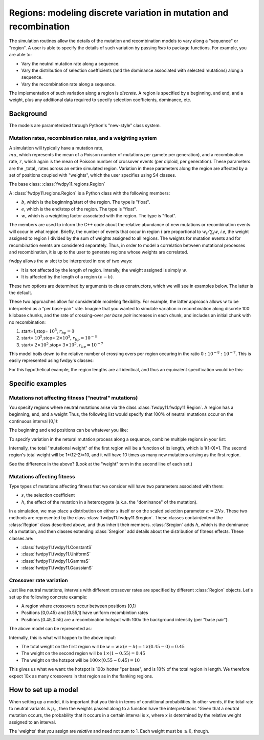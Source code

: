 Regions: modeling discrete variation in mutation and recombination
======================================================================

The simulation routines allow the details of the mutation and recombination models to vary along a "sequence" or "region".  A user is able to specify the details of such variation by passing *lists* to package functions.  For example, you are able to:

* Vary the neutral mutation rate along a sequence.
* Vary the distribution of selection coefficients (and the dominance associated with selected mutations) along a sequence.
* Vary the recombination rate along a sequence.

The implementation of such variation along a region is *discrete*.  A region is specified by a beginning, and end, and a weight, plus any additional data required to specify selection coefficients, dominance, etc.

Background
--------------------------------------------------
The models are parameterized through Python's "new-style" class system.

Mutation rates, recombination rates, and a weighting system
~~~~~~~~~~~~~~~~~~~~~~~~~~~~~~~~~~~~~~~~~~~~~~~~~~~~~~~~~~~~~~~~~~~~~~~~~~~~~~~~~~~~~~~~~~~~~~~~~~

A simulation will typically have a mutation rate, :math:`\\mu`, which represents the mean of a Poisson number of mutations per gamete per generation), and a recombination rate, :math:`r`, which again is the mean of Poisson number of crossover events (per diploid, per generation).  These parameters are the _total_ rates across an entire simulated region.  Variation in these parameters along the region are affected by a set of positions coupled with "weights", which the user specifies using S4 classes.

The base class: :class:`fwdpy11.regions.Region`

A :class:`fwdpy11.regions.Region` is a Python class with the following members:

* :math:`b`, which is the beginning/start of the region. The type is "float". 
* :math:`e`, which is the end/stop of the region. The type is "float".
* :math:`w`, which is a weighting factor associated with the region. The type is "float".

The members are used to inform the C++ code about the relative abundance of new mutations or recombination events will occur in what region.  Briefly, the number of events that occur in region :math:`i` are proportional to :math:`w_i/\sum_i w`, *i.e*, the weight assigned to region :math:`i` divided by the sum of weights assigned to all regions.  The weights for mutation events and for recombination events are considered separately.  Thus, in order to model a correlation between mutational processes and recombination, it is up to the user to generate regions whose weights are correlated.

fwdpy allows the :math:`w` slot to be interpreted in one of two ways:

* It is *not*  affected by the length of region.  Interally, the weight assigned is simply :math:`w`. 
* It is affected by the length of a region :math:`(e - b)`.

These two options are determined by arguments to class constructors, which we will see in examples below.  The latter is the default.

These two approaches allow for considerable modeling flexibility.  For example, the latter approach allows :math:`w` to be interpreted as a "per base-pair" rate.  Imagine that you wanted to simulate variation in recombination along discrete 100 kilobase chunks, and the rate of crossing-over *per base pair* increases in each chunk, and includes an initial chunk with no recombination:

1. start=1,stop= :math:`10^5`, :math:`r_{bp}=0`
2. start= :math:`10^5`,stop= :math:`2 \times 10^5`, :math:`r_{bp}=10^{-8}`
3. start= :math:`2 \times 10^5`,stop= :math:`3 \times 10^5`, :math:`r_{bp}=10^{-7}`  


This model boils down to the relative number of crossing overs per region occuring in the ratio :math:`0 : 10^{-8} : 10^{-7}`.  This is easily represented using fwdpy's classes:

.. testcode:: 

    import fwdpy11
    recRegions = [fwdpy11.Region(1,1e5,0),fwdpy11.Region(1e5,2e5,1e-8),fwdpy11.Region(2e5,3e5,1e-7)]
    for i in recRegions:
        print (i)


.. testoutput:: 

    beg = 1.000000000, end = 100000.000000000, weight = 0.000000000, label = 0
    beg = 100000.000000000, end = 200000.000000000, weight = 0.001000000, label = 0
    beg = 200000.000000000, end = 300000.000000000, weight = 0.010000000, label = 0


For this hypothetical example, the region lengths are all identical, and
thus an equivalent specification would be this:

.. testcode:: 

    recRegions = [fwdpy11.Region(1,1e5,0,False),fwdpy11.Region(1e5,2e5,1e-8,False),fwdpy11.Region(2e5,3e5,1e-7,False)]
    for i in recRegions:
        print (i)


.. testoutput::

    beg = 1.000000000, end = 100000.000000000, weight = 0.000000000, label = 0
    beg = 100000.000000000, end = 200000.000000000, weight = 0.000000010, label = 0
    beg = 200000.000000000, end = 300000.000000000, weight = 0.000000100, label = 0


Specific examples
-------------------

Mutations not affecting fitness ("neutral" mutations)
~~~~~~~~~~~~~~~~~~~~~~~~~~~~~~~~~~~~~~~~~~~~~~~~~~~~~~~~~~~~~~~~

You specify regions where neutral mutations arise via the class :class:`fwdpy11.fwdpy11.Region`.  A region has a beginning, end, and a weight Thus, the following list would specify that 100% of neutral mutations occur on the continuous interval [0,1):

.. testcode::

    neutralRegions = [fwdpy11.Region(0,1,1)]

The beginning and end positions can be whatever you like:

.. testcode:: 

    #With a weight of 1, we're just rescaling the position here.
    neutralRegions = [fwdpy11.Region(0,100,1)]

To specify variation in the netural mutation process along a sequence,
combine multiple regions in your list:

.. testcode::

    #If coupled=False for the second region, the effect would be that region2's mutation rate per base pair is 10x less than region 1!!
    neutralRegions = [fwdpy11.Region(beg=0,end=1,weight=1),fwdpy11.Region(beg=2,end=12,weight=1,coupled=True)]

Internally, the total "mutational weight" of the first region will be a
function of its length, which is 1(1-0)=1. The second region's total
weight will be 1\*(12-2)=10, and it will have 10 times as many new mutations
arising as the first region.

.. testcode:: 

    #Let's see what happens if we set coupled=False:
    neutralRegions2 = [fwdpy11.Region(beg=0,end=1,weight=1),fwdpy11.Region(beg=2,end=12,weight=1,coupled=False)]
    print("The set with coupled=True:")
    for i in neutralRegions:
        print(i)
    print("The set with coupled=False:")
    for i in neutralRegions2:
        print(i)


.. testoutput::

    The set with coupled=True:
    beg = 0.000000000, end = 1.000000000, weight = 1.000000000, label = 0
    beg = 2.000000000, end = 12.000000000, weight = 10.000000000, label = 0
    The set with coupled=False:
    beg = 0.000000000, end = 1.000000000, weight = 1.000000000, label = 0
    beg = 2.000000000, end = 12.000000000, weight = 1.000000000, label = 0


See the difference in the above? (Look at the "weight" term in the
second line of each set.)

Mutations affecting fitness
~~~~~~~~~~~~~~~~~~~~~~~~~~~~~~~~

Type types of mutations affecting fitness that we consider will have two parameters associated with them:

* :math:`s`, the selection coefficient
* :math:`h`, the effect of the mutation in a heterozygote (a.k.a. the "dominance" of the mutation).

In a simulation, we may place a distribution on either :math:`s` itself or on the scaled selection parameter :math:`\alpha = 2Ns`.  These two methods are represented by the class :class:`fwdpy11.fwdpy11.Sregion`.  These classes contain/extend the :class:`Region` class described above, and thus inherit their members.  :class:`Sregion` adds :math:`h`, which is the dominance of a mutation, and then classes extending :class:`Sregion` add details about the distribution of fitness effects.  These classes are:

* :class:`fwdpy11.fwdpy11.ConstantS`
* :class:`fwdpy11.fwdpy11.UniformS`
* :class:`fwdpy11.fwdpy11.GammaS`
* :class:`fwdpy11.fwdpy11.GaussianS`
  
Crossover rate variation
~~~~~~~~~~~~~~~~~~~~~~~~~~~~~~~~~~
Just like neutral mutations, intervals with different crossover rates are specified by different :class:`Region` objects.  Let's set up the following concrete example:

* A region where crossovers occur between positions [0,1)
* Positions [0,0.45) and [0.55,1) have uniform recombintion rates
* Positions [0.45,0.55) are a recombination hotspot with 100x the background intensity (per "base pair").

The above model can be represented as:

.. testcode::

    #recrate[2] is the hotspot:
    recrates = [fwdpy11.Region(0.,0.45,1.),fwdpy11.Region(0.55,1.,1.,),fwdpy11.Region(0.45,0.55,100.)]
    for i in recrates:
        print (i)


.. testoutput::

    beg = 0.000000000, end = 0.450000000, weight = 0.450000000, label = 0
    beg = 0.550000000, end = 1.000000000, weight = 0.450000000, label = 0
    beg = 0.450000000, end = 0.550000000, weight = 10.000000000, label = 0


Internally, this is what will happen to the above input:

* The total weight on the first region will be :math:`w = w \times (e-b) = 1\times(0.45-0) = 0.45`
* The weight on the second region will be :math:`1\times(1-0.55) = 0.45`
* The weight on the hotspot will be :math:`100\times(0.55-0.45) = 10`

This gives us what we want: the hotspot is 100x hotter "per base", and is 10% of the total region in length.  We therefore expect 10x as many crossovers in that region as in the flanking regions.

How to set up a model
---------------------------------

When setting up a model, it is important that you think in terms of conditional probabilities.  In other words, if the total rate to neutral variants is :math:`\mu_n`, then the weights passed along to a function have the interpretations "Given that a neutral mutation occurs, the probability that it occurs in a certain interval is :math:`x`, where :math:`x` is determined by the relative weight assigned to an interval.

The 'weights' that you assign are *relative* and need not sum to 1.  Each weight must be :math:`\geq 0`, though.

